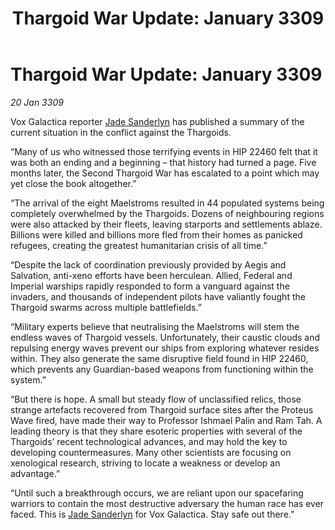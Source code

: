 :PROPERTIES:
:ID:       6f7555b2-09d0-4835-abd1-3b253b2ad0b7
:END:
#+title: Thargoid War Update: January 3309
#+filetags: :galnet:

* Thargoid War Update: January 3309

/20 Jan 3309/

Vox Galactica reporter [[id:139670fe-bd19-40b6-8623-cceeef01fd36][Jade Sanderlyn]] has published a summary of the current situation in the conflict against the Thargoids. 

“Many of us who witnessed those terrifying events in HIP 22460 felt that it was both an ending and a beginning – that history had turned a page. Five months later, the Second Thargoid War has escalated to a point which may yet close the book altogether.” 

“The arrival of the eight Maelstroms resulted in 44 populated systems being completely overwhelmed by the Thargoids. Dozens of neighbouring regions were also attacked by their fleets, leaving starports and settlements ablaze. Billions were killed and billions more fled from their homes as panicked refugees, creating the greatest humanitarian crisis of all time.” 

“Despite the lack of coordination previously provided by Aegis and Salvation, anti-xeno efforts have been herculean. Allied, Federal and Imperial warships rapidly responded to form a vanguard against the invaders, and thousands of independent pilots have valiantly fought the Thargoid swarms across multiple battlefields.” 

“Military experts believe that neutralising the Maelstroms will stem the endless waves of Thargoid vessels. Unfortunately, their caustic clouds and repulsing energy waves prevent our ships from exploring whatever resides within. They also generate the same disruptive field found in HIP 22460, which prevents any Guardian-based weapons from functioning within the system.” 

“But there is hope. A small but steady flow of unclassified relics, those strange artefacts recovered from Thargoid surface sites after the Proteus Wave fired, have made their way to Professor Ishmael Palin and Ram Tah. A leading theory is that they share esoteric properties with several of the Thargoids’ recent technological advances, and may hold the key to developing countermeasures. Many other scientists are focusing on xenological research, striving to locate a weakness or develop an advantage.” 

“Until such a breakthrough occurs, we are reliant upon our spacefaring warriors to contain the most destructive adversary the human race has ever faced. This is [[id:139670fe-bd19-40b6-8623-cceeef01fd36][Jade Sanderlyn]] for Vox Galactica. Stay safe out there.”
